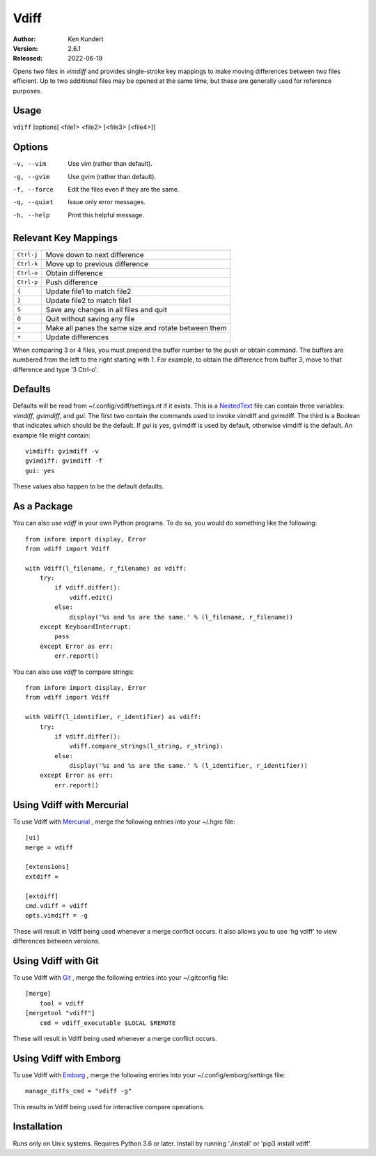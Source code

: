 Vdiff
=====

:Author: Ken Kundert
:Version: 2.6.1
:Released: 2022-06-19


Opens two files in *vimdiff* and provides single-stroke key mappings to make 
moving differences between two files efficient. Up to two additional files may 
be opened at the same time, but these are generally used for reference purposes.

Usage
-----

``vdiff`` [options] <file1> <file2> [<file3> [<file4>]]

Options
-------

-v, --vim        Use vim (rather than default).
-g, --gvim       Use gvim (rather than default).
-f, --force      Edit the files even if they are the same.
-q, --quiet      Issue only error messages.
-h, --help       Print this helpful message.


Relevant Key Mappings
---------------------

==========    =========================================================
``Ctrl-j``    Move down to next difference
``Ctrl-k``    Move up to previous difference
``Ctrl-o``    Obtain difference
``Ctrl-p``    Push difference
``{``         Update file1 to match file2
``}``         Update file2 to match file1
``S``         Save any changes in all files and quit
``Q``         Quit without saving any file
``=``         Make all panes the same size and rotate between them
``+``         Update differences
==========    =========================================================

When comparing 3 or 4 files, you must prepend the buffer number to the push or
obtain command. The buffers are numbered from the left to the right starting
with 1.  For example, to obtain the difference from buffer 3, move to that
difference and type '3 Ctrl-o'.


Defaults
--------

Defaults will be read from ~/.config/vdiff/settings.nt if it exists. This is 
a NestedText_ file can contain three variables: *vimdiff*, *gvimdiff*, and 
*gui*.  The first two contain the commands used to invoke vimdiff and gvimdiff.  
The third is a Boolean that indicates which should be the default. If *gui* is 
*yes*, gvimdiff is used by default, otherwise vimdiff is the default. An example 
file might contain::

    vimdiff: gvimdiff -v
    gvimdiff: gvimdiff -f
    gui: yes

These values also happen to be the default defaults.

As a Package
------------

You can also use *vdiff* in your own Python programs. To do so, you would do 
something like the following::

    from inform import display, Error
    from vdiff import Vdiff

    with Vdiff(l_filename, r_filename) as vdiff:
        try:
            if vdiff.differ():
                vdiff.edit()
            else:
                display('%s and %s are the same.' % (l_filename, r_filename))
        except KeyboardInterrupt:
            pass
        except Error as err:
            err.report()

You can also use *vdiff* to compare strings::

    from inform import display, Error
    from vdiff import Vdiff

    with Vdiff(l_identifier, r_identifier) as vdiff:
        try:
            if vdiff.differ():
                vdiff.compare_strings(l_string, r_string):
            else:
                display('%s and %s are the same.' % (l_identifier, r_identifier))
        except Error as err:
            err.report()


Using Vdiff with Mercurial
--------------------------

To use Vdiff with Mercurial_ , merge the following entries into your ~/.hgrc 
file::

    [ui]
    merge = vdiff

    [extensions]
    extdiff =

    [extdiff]
    cmd.vdiff = vdiff
    opts.vimdiff = -g

These will result in Vdiff being used whenever a merge conflict occurs. It also 
allows you to use 'hg vdiff' to view differences between versions.


Using Vdiff with Git
--------------------

To use Vdiff with Git_ , merge the following entries into your ~/.gitconfig 
file::

    [merge]
        tool = vdiff
    [mergetool "vdiff"]
        cmd = vdiff_executable $LOCAL $REMOTE

These will result in Vdiff being used whenever a merge conflict occurs.


Using Vdiff with Emborg
-----------------------

To use Vdiff with Emborg_ , merge the following entries into your 
~/.config/emborg/settings file::

    manage_diffs_cmd = "vdiff -g"

This results in Vdiff being used for interactive compare operations.


Installation
------------

Runs only on Unix systems.  Requires Python 3.6 or later.
Install by running './install' or 'pip3 install vdiff'.


.. _NestedText: https://nestedtext.org
.. _Mercurial: https://www.mercurial-scm.org
.. _Git: https://git-scm.com
.. _Emborg: https://emborg.readthedocs.io
